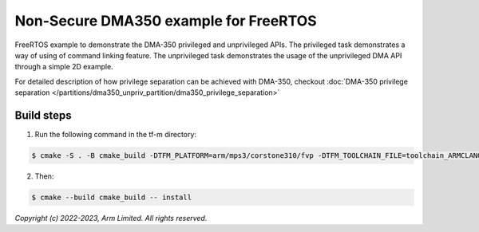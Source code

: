 ######################################
Non-Secure DMA350 example for FreeRTOS
######################################

FreeRTOS example to demonstrate the DMA-350 privileged and unprivileged APIs.
The privileged task demonstrates a way of using of command linking feature.
The unprivileged task demonstrates the usage of the unprivileged DMA API through
a simple 2D example.

For detailed description of how privilege separation can be achieved with
DMA-350, checkout :doc:`DMA-350 privilege separation </partitions/dma350_unpriv_partition/dma350_privilege_separation>`

***********
Build steps
***********
1. Run the following command in the tf-m directory:

.. code-block::

 $ cmake -S . -B cmake_build -DTFM_PLATFORM=arm/mps3/corstone310/fvp -DTFM_TOOLCHAIN_FILE=toolchain_ARMCLANG.cmake -DDEFAULT_NS_SCATTER=OFF -DPLATFORM_SVC_HANDLERS=ON -DNS_EVALUATION_APP_PATH=<tf-m-extras root>/examples/corstone310_fvp_dma/clcd_example

2. Then:

.. code-block::

 $ cmake --build cmake_build -- install

*Copyright (c) 2022-2023, Arm Limited. All rights reserved.*
